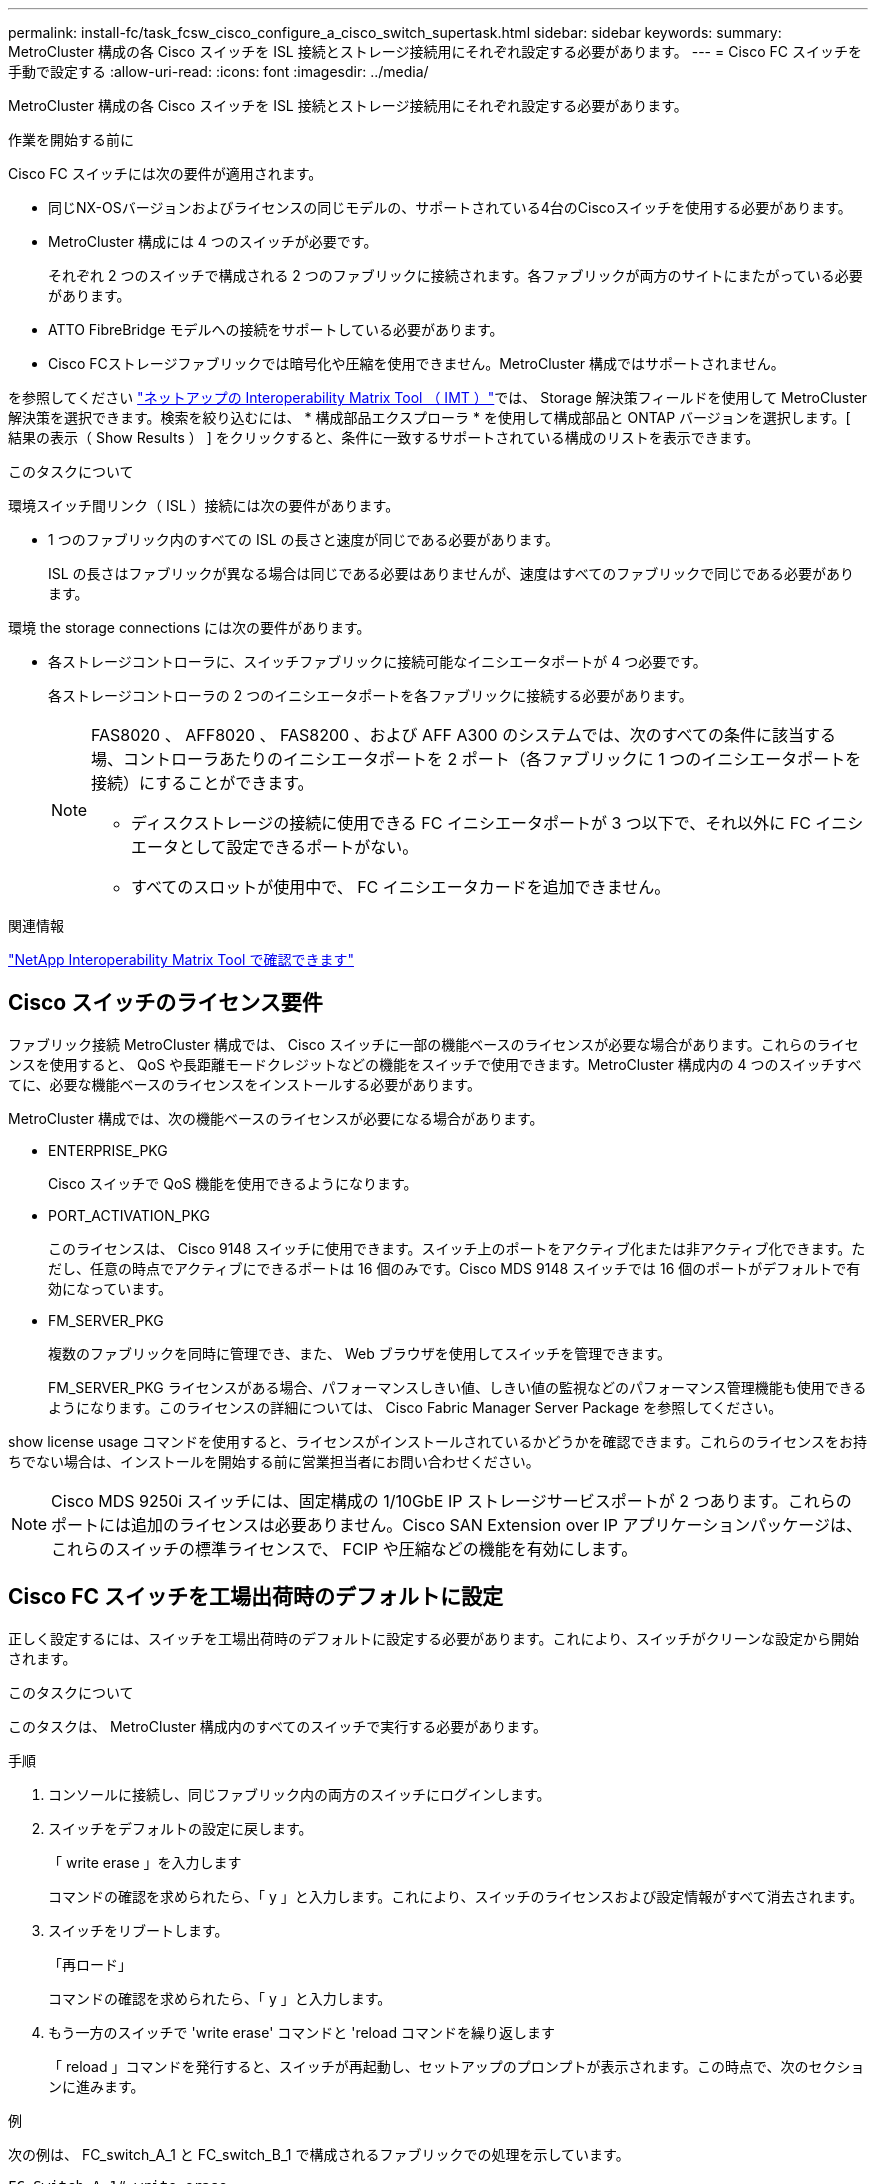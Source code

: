 ---
permalink: install-fc/task_fcsw_cisco_configure_a_cisco_switch_supertask.html 
sidebar: sidebar 
keywords:  
summary: MetroCluster 構成の各 Cisco スイッチを ISL 接続とストレージ接続用にそれぞれ設定する必要があります。 
---
= Cisco FC スイッチを手動で設定する
:allow-uri-read: 
:icons: font
:imagesdir: ../media/


[role="lead"]
MetroCluster 構成の各 Cisco スイッチを ISL 接続とストレージ接続用にそれぞれ設定する必要があります。

.作業を開始する前に
Cisco FC スイッチには次の要件が適用されます。

* 同じNX-OSバージョンおよびライセンスの同じモデルの、サポートされている4台のCiscoスイッチを使用する必要があります。
* MetroCluster 構成には 4 つのスイッチが必要です。
+
それぞれ 2 つのスイッチで構成される 2 つのファブリックに接続されます。各ファブリックが両方のサイトにまたがっている必要があります。

* ATTO FibreBridge モデルへの接続をサポートしている必要があります。
* Cisco FCストレージファブリックでは暗号化や圧縮を使用できません。MetroCluster 構成ではサポートされません。


を参照してください https://mysupport.netapp.com/matrix["ネットアップの Interoperability Matrix Tool （ IMT ）"]では、 Storage 解決策フィールドを使用して MetroCluster 解決策を選択できます。検索を絞り込むには、 * 構成部品エクスプローラ * を使用して構成部品と ONTAP バージョンを選択します。[ 結果の表示（ Show Results ） ] をクリックすると、条件に一致するサポートされている構成のリストを表示できます。

.このタスクについて
環境スイッチ間リンク（ ISL ）接続には次の要件があります。

* 1 つのファブリック内のすべての ISL の長さと速度が同じである必要があります。
+
ISL の長さはファブリックが異なる場合は同じである必要はありませんが、速度はすべてのファブリックで同じである必要があります。



環境 the storage connections には次の要件があります。

* 各ストレージコントローラに、スイッチファブリックに接続可能なイニシエータポートが 4 つ必要です。
+
各ストレージコントローラの 2 つのイニシエータポートを各ファブリックに接続する必要があります。

+
[NOTE]
====
FAS8020 、 AFF8020 、 FAS8200 、および AFF A300 のシステムでは、次のすべての条件に該当する場、コントローラあたりのイニシエータポートを 2 ポート（各ファブリックに 1 つのイニシエータポートを接続）にすることができます。

** ディスクストレージの接続に使用できる FC イニシエータポートが 3 つ以下で、それ以外に FC イニシエータとして設定できるポートがない。
** すべてのスロットが使用中で、 FC イニシエータカードを追加できません。


====


.関連情報
https://mysupport.netapp.com/matrix["NetApp Interoperability Matrix Tool で確認できます"]



== Cisco スイッチのライセンス要件

ファブリック接続 MetroCluster 構成では、 Cisco スイッチに一部の機能ベースのライセンスが必要な場合があります。これらのライセンスを使用すると、 QoS や長距離モードクレジットなどの機能をスイッチで使用できます。MetroCluster 構成内の 4 つのスイッチすべてに、必要な機能ベースのライセンスをインストールする必要があります。

MetroCluster 構成では、次の機能ベースのライセンスが必要になる場合があります。

* ENTERPRISE_PKG
+
Cisco スイッチで QoS 機能を使用できるようになります。

* PORT_ACTIVATION_PKG
+
このライセンスは、 Cisco 9148 スイッチに使用できます。スイッチ上のポートをアクティブ化または非アクティブ化できます。ただし、任意の時点でアクティブにできるポートは 16 個のみです。Cisco MDS 9148 スイッチでは 16 個のポートがデフォルトで有効になっています。

* FM_SERVER_PKG
+
複数のファブリックを同時に管理でき、また、 Web ブラウザを使用してスイッチを管理できます。

+
FM_SERVER_PKG ライセンスがある場合、パフォーマンスしきい値、しきい値の監視などのパフォーマンス管理機能も使用できるようになります。このライセンスの詳細については、 Cisco Fabric Manager Server Package を参照してください。



show license usage コマンドを使用すると、ライセンスがインストールされているかどうかを確認できます。これらのライセンスをお持ちでない場合は、インストールを開始する前に営業担当者にお問い合わせください。


NOTE: Cisco MDS 9250i スイッチには、固定構成の 1/10GbE IP ストレージサービスポートが 2 つあります。これらのポートには追加のライセンスは必要ありません。Cisco SAN Extension over IP アプリケーションパッケージは、これらのスイッチの標準ライセンスで、 FCIP や圧縮などの機能を有効にします。



== Cisco FC スイッチを工場出荷時のデフォルトに設定

正しく設定するには、スイッチを工場出荷時のデフォルトに設定する必要があります。これにより、スイッチがクリーンな設定から開始されます。

.このタスクについて
このタスクは、 MetroCluster 構成内のすべてのスイッチで実行する必要があります。

.手順
. コンソールに接続し、同じファブリック内の両方のスイッチにログインします。
. スイッチをデフォルトの設定に戻します。
+
「 write erase 」を入力します

+
コマンドの確認を求められたら、「 y 」と入力します。これにより、スイッチのライセンスおよび設定情報がすべて消去されます。

. スイッチをリブートします。
+
「再ロード」

+
コマンドの確認を求められたら、「 y 」と入力します。

. もう一方のスイッチで 'write erase' コマンドと 'reload コマンドを繰り返します
+
「 reload 」コマンドを発行すると、スイッチが再起動し、セットアップのプロンプトが表示されます。この時点で、次のセクションに進みます。



.例
次の例は、 FC_switch_A_1 と FC_switch_B_1 で構成されるファブリックでの処理を示しています。

[listing]
----
FC_Switch_A_1# write erase
    Warning: This command will erase the startup-configuration.
    Do you wish to proceed anyway? (y/n)  [n] y
    FC_Switch_A_1# reload
    This command will reboot the system. (y/n)?  [n] y

FC_Switch_B_1# write erase
    Warning: This command will erase the startup-configuration.
    Do you wish to proceed anyway? (y/n)  [n] y
    FC_Switch_B_1# reload
    This command will reboot the system. (y/n)?  [n] y
----


== Cisco FC スイッチの基本設定とコミュニティストリングを設定します

基本設定は 'setup' コマンドを使用して、または 'reload ' コマンドを発行した後で指定する必要があります。

.手順
. セットアップのプロンプトがスイッチに表示されない場合は、スイッチの基本設定を実行します。
+
「セットアップ」

. SNMP コミュニティストリングのプロンプトが表示されるまで、セットアップの質問に対するデフォルトの応答を受け入れます。
. コミュニティストリングを「 public 」（すべて小文字）に設定し、 ONTAP ヘルスモニタからのアクセスを許可します。
+
コミュニティストリングを「 public 」以外の値に設定することもできますが、指定したコミュニティストリングを使用して ONTAP ヘルスモニタを設定する必要があります。

+
次の例は、 FC_switch_A_1 に対するコマンドを示しています。

+
[listing]
----
FC_switch_A_1# setup
    Configure read-only SNMP community string (yes/no) [n]: y
    SNMP community string : public
    Note:  Please set the SNMP community string to "Public" or another value of your choosing.
    Configure default switchport interface state (shut/noshut) [shut]: noshut
    Configure default switchport port mode F (yes/no) [n]: n
    Configure default zone policy (permit/deny) [deny]: deny
    Enable full zoneset distribution? (yes/no) [n]: yes
----
+
次の例は、 FC_switch_B_1 に対するコマンドを示しています。

+
[listing]
----
FC_switch_B_1# setup
    Configure read-only SNMP community string (yes/no) [n]: y
    SNMP community string : public
    Note:  Please set the SNMP community string to "Public" or another value of your choosing.
    Configure default switchport interface state (shut/noshut) [shut]: noshut
    Configure default switchport port mode F (yes/no) [n]: n
    Configure default zone policy (permit/deny) [deny]: deny
    Enable full zoneset distribution? (yes/no) [n]: yes
----




== ポートのライセンスを取得しています

連続する範囲のポートで Cisco スイッチライセンスを使用する必要はありません。代わりに、使用する特定のポートのライセンスを取得し、未使用のポートからライセンスを削除できます。

.作業を開始する前に
スイッチ構成内でライセンスが付与されているポートの数を確認し、必要に応じてポート間でライセンスを移動します。

.手順
. スイッチファブリックのライセンス使用状況を表示します。
+
'how port-resources module 1'

+
ライセンスが必要なポートを特定します。ライセンスが付与されていないポートがある場合は、ライセンスが付与されている余分なポートがないかを特定し、余分なポートからライセンスを削除することを検討します。

. コンフィギュレーションモードを開始します。
+
'config t`

. 選択したポートからライセンスを削除します。
+
.. ライセンスを削除するポートを選択します。
+
'interface_name_`

.. ポートからライセンスを削除します。
+
「 no port-license acquire 」を選択します

.. ポート設定インターフェイスを終了します。
+
「 exit



. 選択したポートのライセンスを取得します。
+
.. ライセンスを削除するポートを選択します。
+
'interface_name_`

.. ポートがライセンスを取得できるようにします。
+
「ポートライセンス」

.. ポートのライセンスを取得します。
+
「ポートライセンス取得」

.. ポート設定インターフェイスを終了します。
+
「 exit



. 追加のポートがある場合は、この手順を繰り返します
. 構成モードを終了します。
+
「 exit





=== ポートのライセンスを削除および取得する

次の例は、ポート fc1/2 からライセンスを削除し、ポート fc1/1 をライセンス取得可能にし、ポート fc1/1 でライセンスを取得する手順を示しています。

[listing]
----
Switch_A_1# conf t
    Switch_A_1(config)# interface fc1/2
    Switch_A_1(config)# shut
    Switch_A_1(config-if)# no port-license acquire
    Switch_A_1(config-if)# exit
    Switch_A_1(config)# interface fc1/1
    Switch_A_1(config-if)# port-license
    Switch_A_1(config-if)# port-license acquire
    Switch_A_1(config-if)# no shut
    Switch_A_1(config-if)# end
    Switch_A_1# copy running-config startup-config

    Switch_B_1# conf t
    Switch_B_1(config)# interface fc1/2
    Switch_B_1(config)# shut
    Switch_B_1(config-if)# no port-license acquire
    Switch_B_1(config-if)# exit
    Switch_B_1(config)# interface fc1/1
    Switch_B_1(config-if)# port-license
    Switch_B_1(config-if)# port-license acquire
    Switch_B_1(config-if)# no shut
    Switch_B_1(config-if)# end
    Switch_B_1# copy running-config startup-config
----
次の例は、ポートライセンスの使用状況を検証する方法を示しています。

[listing]
----
Switch_A_1# show port-resources module 1
    Switch_B_1# show port-resources module 1
----


== Cisco MDS 9148 または 9148S スイッチでのポートの有効化

Cisco MDS 9148 または 9148S スイッチでは、 MetroCluster 構成で必要なポートを手動で有効にする必要があります。

.このタスクについて
* Cisco MDS 9148 または 9148S スイッチの 16 個のポートを手動で有効にできます。
* Cisco スイッチを使用すると、 POD ライセンスをランダムなポートに適用することができますが、順番に適用することはできません。
* Cisco スイッチでは、 12 個を超えるポートが必要な場合を除き、各ポートグループから 1 つのポートを使用する必要があります。


.手順
. Cisco スイッチで使用可能なポートグループを表示します。
+
'how port-resources module_blade_number_`

. ポートグループの必要なポートにライセンスを付与して取得します。
+
'config t`

+
'interface_port_number_`

+
「小屋」

+
「ポートライセンス取得」

+
「 no shut 」のようになります

+
たとえば、次のコマンドシーケンスでは、 fc 1/45 ポートがライセンス付与され、取得されます。

+
[listing]
----
switch# config t
switch(config)#
switch(config)# interface fc 1/45
switch(config-if)#
switch(config-if)# shut
switch(config-if)# port-license acquire
switch(config-if)# no shut
switch(config-if)# end
----
. 設定を保存します。
+
'copy running-config startup-config





== Cisco FC スイッチでの F ポートの設定

FC スイッチで F ポートを設定する必要があります。

.このタスクについて
MetroCluster 構成では、 F ポートとは、スイッチを HBA イニシエータ、 FC-VI インターコネクト、および FC-to-SAS ブリッジに接続するポートです。

ポートはそれぞれ個別に設定する必要があります。

次のセクションを参照して、構成に応じた F ポート（スイッチからノード）を確認してください。

* link:concept_port_assignments_for_fc_switches_when_using_ontap_9_1_and_later.html["ONTAP 9.1 以降を使用している場合の FC スイッチのポート割り当て"]
* link:concept_port_assignments_for_fc_switches_when_using_ontap_9_0.html["ONTAP 9.0 を使用している場合の FC スイッチのポート割り当て"]


このタスクは、 MetroCluster 構成内のスイッチごとに実行する必要があります。

.手順
. コンフィギュレーションモードを開始します。
+
'config t`

. ポートのインターフェイス構成モードに切り替えます。
+
'interface_port-ID_

. ポートをシャットダウンします。
+
「ダウンタイム」

. ポートを F モードに設定します。
+
「 witchport mode F 」

. ポートを固定の速度に設定します。
+
'witchport speed_speed - value_

+
`_speed-value_` は '8000` または '16000` です

. スイッチポートのレートモードを dedicated に設定します。
+
'witchport rate-mode dedicated （スイッチポートレートモード専用）

. ポートを再起動します。
+
「シャットダウンなし」

. 構成モードを終了します。
+
「 end 」と入力します



.例
次の例は、 2 つのスイッチに対するコマンドを示しています。

[listing]
----
Switch_A_1# config  t
FC_switch_A_1(config)# interface fc 1/1
FC_switch_A_1(config-if)# shutdown
FC_switch_A_1(config-if)# switchport mode F
FC_switch_A_1(config-if)# switchport speed 8000
FC_switch_A_1(config-if)# switchport rate-mode dedicated
FC_switch_A_1(config-if)# no shutdown
FC_switch_A_1(config-if)# end
FC_switch_A_1# copy running-config startup-config

FC_switch_B_1# config  t
FC_switch_B_1(config)# interface fc 1/1
FC_switch_B_1(config-if)# switchport mode F
FC_switch_B_1(config-if)# switchport speed 8000
FC_switch_B_1(config-if)# switchport rate-mode dedicated
FC_switch_B_1(config-if)# no shutdown
FC_switch_B_1(config-if)# end
FC_switch_B_1# copy running-config startup-config
----


== ISL と同じポートグループ内の F ポートにバッファ間クレジットを割り当てます

F ポートが ISL と同じポートグループに含まれている場合は、バッファ間クレジットを割り当てる必要があります。必要なバッファ間クレジットがポートにない場合、 ISL は動作しなくなる可能性があります。

.このタスクについて
F ポートが ISL ポートと同じポートグループに含まれていない場合は、このタスクは必要ありません。

F ポートが ISL を含むポートグループに含まれている場合は、 MetroCluster 構成内の FC スイッチごとにこのタスクを実行する必要があります。

.手順
. コンフィギュレーションモードを開始します。
+
'config t`

. ポートのインターフェイス構成モードを設定します。
+
'interface_port-ID_

. ポートを無効にします。
+
「小屋」

. ポートが F モードになっていない場合は、 F モードに設定します。
+
「 witchport mode F 」

. E ポート以外のバッファ間クレジットを 1 に設定します。
+
「 witchport fcrxbbcredit 1 」を参照してください

. ポートを再度有効にします。
+
「 no shut 」のようになります

. 構成モードを終了します。
+
「 exit

. 更新された設定をスタートアップ設定にコピーします。
+
'copy running-config startup-config

. ポートに割り当てられているバッファ間クレジットを確認します。
+
'how port-resources module 1'

. 構成モードを終了します。
+
「 exit

. ファブリック内のもう一方のスイッチで、上記の手順を繰り返します。
. 設定を確認します。
+
'how port-resource module 1'



.例
この例では、ポート fc1/40 は ISL です。ポート fc1/37 、 fc1/38 および fc1/39 は同じポートグループに含まれているため、設定が必要です。

次のコマンドは、ポート範囲を fc1/37~fc1/39 に設定する場合を示しています。

[listing]
----
FC_switch_A_1# conf t
FC_switch_A_1(config)# interface fc1/37-39
FC_switch_A_1(config-if)# shut
FC_switch_A_1(config-if)# switchport mode F
FC_switch_A_1(config-if)# switchport fcrxbbcredit 1
FC_switch_A_1(config-if)# no shut
FC_switch_A_1(config-if)# exit
FC_switch_A_1# copy running-config startup-config

FC_switch_B_1# conf t
FC_switch_B_1(config)# interface fc1/37-39
FC_switch_B_1(config-if)# shut
FC_switch_B_1(config-if)# switchport mode F
FC_switch_B_1(config-if)# switchport fcrxbbcredit 1
FC_switch_A_1(config-if)# no shut
FC_switch_A_1(config-if)# exit
FC_switch_B_1# copy running-config startup-config
----
次のコマンドおよび出力は、設定が適切に適用されていることを示しています。

[listing]
----
FC_switch_A_1# show port-resource module 1
...
Port-Group 11
 Available dedicated buffers are 93

--------------------------------------------------------------------
Interfaces in the Port-Group       B2B Credit  Bandwidth  Rate Mode
                                      Buffers     (Gbps)

--------------------------------------------------------------------
fc1/37                                     32        8.0  dedicated
fc1/38                                      1        8.0  dedicated
fc1/39                                      1        8.0  dedicated
...

FC_switch_B_1# port-resource module
...
Port-Group 11
 Available dedicated buffers are 93

--------------------------------------------------------------------
Interfaces in the Port-Group       B2B Credit  Bandwidth  Rate Mode
                                     Buffers     (Gbps)

--------------------------------------------------------------------
fc1/37                                     32        8.0  dedicated
fc1/38                                      1        8.0  dedicated
fc1/39                                      1        8.0 dedicated
...
----


== Cisco FC スイッチでの VSAN の作成および設定

MetroCluster 構成内の各 FC スイッチに、 FC-VI ポート用の VSAN とストレージポート用の VSAN を 1 つずつ作成する必要があります。

.このタスクについて
VSAN の番号と名前は一意である必要があります。フレームのインオーダー配信で 2 つの ISL を使用している場合は、追加の設定が必要です。

このタスクの例では、次の命名規則を使用します。

[cols="1,2,1"]
|===


| スイッチファブリック | VSAN 名 | ID 番号 


 a| 
1.
 a| 
FCVI_1_10
 a| 
10.



 a| 
STOR_1_20
 a| 
20



 a| 
2.
 a| 
FCVI_2_30
 a| 
30



 a| 
STOR_2_20
 a| 
40

|===
このタスクは FC スイッチファブリックごとに行う必要があります。

.手順
. FC-VI VSAN を設定します。
+
.. 構成モードを開始していない場合は、構成モードに切り替えます。
+
'config t`

.. VSAN データベースを編集します。
+
「 VSAN データベース」

.. VSAN ID を設定します。
+
'vsan_vsan-ID_`

.. VSAN 名を設定します。
+
'vsan_vsan-ID_VSAN_NAME_NAME_`



. FC-VI VSAN にポートを追加します。
+
.. VSAN の各ポートのインターフェイスを追加します。
+
'vsan_vsan-ID_interface_name_`

+
FC-VI VSAN に関しては、ローカル FC-VI ポートを接続するポートが追加されます。

.. 構成モードを終了します。
+
「 end 」と入力します

.. running-config を startup-config にコピーします。
+
'copy running-config startup-config

+
次の例では、該当するポートは fc1/1 と fc1/13 です。

+
[listing]
----
FC_switch_A_1# conf t
FC_switch_A_1(config)# vsan database
FC_switch_A_1(config)# vsan 10 interface fc1/1
FC_switch_A_1(config)# vsan 10 interface fc1/13
FC_switch_A_1(config)# end
FC_switch_A_1# copy running-config startup-config
FC_switch_B_1# conf t
FC_switch_B_1(config)# vsan database
FC_switch_B_1(config)# vsan 10 interface fc1/1
FC_switch_B_1(config)# vsan 10 interface fc1/13
FC_switch_B_1(config)# end
FC_switch_B_1# copy running-config startup-config
----


. VSAN のポートメンバーシップを確認します。
+
'How VSAN member' （ VSAN メンバーの仕組み

+
[listing]
----
FC_switch_A_1# show vsan member
FC_switch_B_1# show vsan member
----
. フレームのインオーダー配信またはアウトオブオーダー配信を保証するように VSAN を設定します。
+

NOTE: 標準の IOD 設定を推奨します。OOD を設定するのは必要な場合だけにしてください。

+
link:concept_prepare_for_the_mcc_installation.html["ファブリック接続 MetroCluster 構成で TDM / WDM 機器を使用する場合の考慮事項"]

+
** フレームのインオーダー配信を設定するには、次の手順を実行する必要があります。
+
... コンフィギュレーションモードを開始します。
+
「 conf t`

... VSAN の交換のインオーダー保証を有効にします。
+
inorder-guarantee vsan_vsan-ID_`

+

IMPORTANT: FC-VI VSAN （ FCVI_1_10 および FCVI_2_30 ）については、フレームと交換のインオーダー保証を VSAN 10 でのみ有効にする必要があります。

... VSAN のロードバランシングを有効にします。
+
'vsan_vsan-ID_loadbalancing src-dst-id

... 構成モードを終了します。
+
「 end 」と入力します

... running-config を startup-config にコピーします。
+
'copy running-config startup-config

+
FC_switch_A_1 でフレームのインオーダー配信を設定するコマンドは次のとおりです。

+
[listing]
----
FC_switch_A_1# config t
FC_switch_A_1(config)# in-order-guarantee vsan 10
FC_switch_A_1(config)# vsan database
FC_switch_A_1(config-vsan-db)# vsan 10 loadbalancing src-dst-id
FC_switch_A_1(config-vsan-db)# end
FC_switch_A_1# copy running-config startup-config
----
+
FC_switch_B_1 でフレームのインオーダー配信を設定するコマンドは次のとおりです。

+
[listing]
----
FC_switch_B_1# config t
FC_switch_B_1(config)# in-order-guarantee vsan 10
FC_switch_B_1(config)# vsan database
FC_switch_B_1(config-vsan-db)# vsan 10 loadbalancing src-dst-id
FC_switch_B_1(config-vsan-db)# end
FC_switch_B_1# copy running-config startup-config
----


** フレームのアウトオブオーダー配信を設定するには、次の手順を実行する必要があります。
+
... コンフィギュレーションモードを開始します。
+
「 conf t`

... VSAN の交換のインオーダー保証を無効にします。
+
'no in-order-guarantee VSAN_vsan-ID_

... VSAN のロードバランシングを有効にします。
+
'vsan_vsan-ID_loadbalancing src-dst-id

... 構成モードを終了します。
+
「 end 」と入力します

... running-config を startup-config にコピーします。
+
'copy running-config startup-config

+
FC_switch_A_1 でフレームのアウトオブオーダー配信を設定するコマンドは次のとおりです。

+
[listing]
----
FC_switch_A_1# config t
FC_switch_A_1(config)# no in-order-guarantee vsan 10
FC_switch_A_1(config)# vsan database
FC_switch_A_1(config-vsan-db)# vsan 10 loadbalancing src-dst-id
FC_switch_A_1(config-vsan-db)# end
FC_switch_A_1# copy running-config startup-config
----
+
FC_switch_B_1 でフレームのアウトオブオーダー配信を設定するコマンドは次のとおりです。

+
[listing]
----
FC_switch_B_1# config t
FC_switch_B_1(config)# no in-order-guarantee vsan 10
FC_switch_B_1(config)# vsan database
FC_switch_B_1(config-vsan-db)# vsan 10 loadbalancing src-dst-id
FC_switch_B_1(config-vsan-db)# end
FC_switch_B_1# copy running-config startup-config
----
+

NOTE: コントローラモジュールに ONTAP を設定する場合は、 MetroCluster 構成の各コントローラモジュールで OOD を明示的に設定する必要があります。

+
link:concept_configure_the_mcc_software_in_ontap.html#configuring-in-order-delivery-or-out-of-order-delivery-of-frames-on-ontap-software["ONTAP ソフトウェアでのフレームのインオーダー配信またはアウトオブオーダー配信の設定"]





. FC-VI VSAN の QoS ポリシーを設定します。
+
--
.. コンフィギュレーションモードを開始します。
+
「 conf t`

.. 次のコマンドを続けて入力して、 QoS をイネーブルにし、クラスマップを作成します。
+
「 qos enable 」と入力します

+
'qos class-map_class_name_match-any'

.. 前の手順で作成したクラスマップをポリシーマップに追加します。
+
'class_class_name_`

.. 優先度を設定します。
+
「優先度高」

.. この手順で作成したポリシーマップに VSAN を追加します。
+
'qos service policy_policy_policy_name_vsan_vsan-id_`

.. 更新された設定をスタートアップ設定にコピーします。
+
'copy running-config startup-config



--
+
FC_switch_A_1 で QoS ポリシーを設定するコマンドは次のとおりです。

+
[listing]
----
FC_switch_A_1# conf t
FC_switch_A_1(config)# qos enable
FC_switch_A_1(config)# qos class-map FCVI_1_10_Class match-any
FC_switch_A_1(config)# qos policy-map FCVI_1_10_Policy
FC_switch_A_1(config-pmap)# class FCVI_1_10_Class
FC_switch_A_1(config-pmap-c)# priority high
FC_switch_A_1(config-pmap-c)# exit
FC_switch_A_1(config)# exit
FC_switch_A_1(config)# qos service policy FCVI_1_10_Policy vsan 10
FC_switch_A_1(config)# end
FC_switch_A_1# copy running-config startup-config
----
+
FC_switch_B_1 で QoS ポリシーを設定するコマンドは次のとおりです。

+
[listing]
----
FC_switch_B_1# conf t
FC_switch_B_1(config)# qos enable
FC_switch_B_1(config)# qos class-map FCVI_1_10_Class match-any
FC_switch_B_1(config)# qos policy-map FCVI_1_10_Policy
FC_switch_B_1(config-pmap)# class FCVI_1_10_Class
FC_switch_B_1(config-pmap-c)# priority high
FC_switch_B_1(config-pmap-c)# exit
FC_switch_B_1(config)# exit
FC_switch_B_1(config)# qos service policy FCVI_1_10_Policy vsan 10
FC_switch_B_1(config)# end
FC_switch_B_1# copy running-config startup-config
----
. ストレージ VSAN を設定します。
+
--
.. VSAN ID を設定します。
+
'vsan_vsan-ID_`

.. VSAN 名を設定します。
+
'vsan_vsan-ID_VSAN_NAME_NAME_`



--
+
FC_switch_A_1 でストレージ VSAN を設定するコマンドは次のとおりです。

+
[listing]
----
FC_switch_A_1# conf t
FC_switch_A_1(config)# vsan database
FC_switch_A_1(config-vsan-db)# vsan 20
FC_switch_A_1(config-vsan-db)# vsan 20 name STOR_1_20
FC_switch_A_1(config-vsan-db)# end
FC_switch_A_1# copy running-config startup-config
----
+
FC_switch_B_1 でストレージ VSAN を設定するコマンドは次のとおりです。

+
[listing]
----
FC_switch_B_1# conf t
FC_switch_B_1(config)# vsan database
FC_switch_B_1(config-vsan-db)# vsan 20
FC_switch_B_1(config-vsan-db)# vsan 20 name STOR_1_20
FC_switch_B_1(config-vsan-db)# end
FC_switch_B_1# copy running-config startup-config
----
. ストレージ VSAN にポートを追加します。
+
ストレージ VSAN に関しては、 HBA または FC-to-SAS ブリッジを接続するすべてのポートを追加する必要があります。この例では、 fc1/5 、 fc1/9 、 fc1/17 、 fc1/21 、fc1/25 、 fc1/29 、 fc1/33 、および fc1/37 が追加されます。

+
FC_switch_A_1 でストレージ VSAN にポートを追加するコマンドは次のとおりです。

+
[listing]
----
FC_switch_A_1# conf t
FC_switch_A_1(config)# vsan database
FC_switch_A_1(config)# vsan 20 interface fc1/5
FC_switch_A_1(config)# vsan 20 interface fc1/9
FC_switch_A_1(config)# vsan 20 interface fc1/17
FC_switch_A_1(config)# vsan 20 interface fc1/21
FC_switch_A_1(config)# vsan 20 interface fc1/25
FC_switch_A_1(config)# vsan 20 interface fc1/29
FC_switch_A_1(config)# vsan 20 interface fc1/33
FC_switch_A_1(config)# vsan 20 interface fc1/37
FC_switch_A_1(config)# end
FC_switch_A_1# copy running-config startup-config
----
+
FC_switch_B_1 でストレージ VSAN にポートを追加するコマンドは次のとおりです。

+
[listing]
----
FC_switch_B_1# conf t
FC_switch_B_1(config)# vsan database
FC_switch_B_1(config)# vsan 20 interface fc1/5
FC_switch_B_1(config)# vsan 20 interface fc1/9
FC_switch_B_1(config)# vsan 20 interface fc1/17
FC_switch_B_1(config)# vsan 20 interface fc1/21
FC_switch_B_1(config)# vsan 20 interface fc1/25
FC_switch_B_1(config)# vsan 20 interface fc1/29
FC_switch_B_1(config)# vsan 20 interface fc1/33
FC_switch_B_1(config)# vsan 20 interface fc1/37
FC_switch_B_1(config)# end
FC_switch_B_1# copy running-config startup-config
----




== E ポートを設定しています

ISL を接続するスイッチポート（ E ポート）を設定する必要があります。

.このタスクについて
使用する手順は、使用するスイッチによって異なります。

* <<config-e-ports-cisco-fc,Cisco FC スイッチでの E ポートの設定>>
* <<config-fcip-ports-single-isl-cisco-9250i,Cisco 9250i FC スイッチのシングル ISL に対する FCIP ポートの設定>>
* <<config-fcip-ports-dual-isl-cisco-9250i,Cisco 9250i FC スイッチのデュアル ISL に対する FCIP ポートの設定>>




=== Cisco FC スイッチでの E ポートの設定

スイッチ間リンク（ ISL ）を接続する FC スイッチポートを設定する必要があります。

.このタスクについて
これらは E ポートであり、設定はポートごとに行う必要があります。そのためには、正しいバッファ間クレジット（ BBC ）数を計算する必要があります。

ファブリック内のすべての ISL を、同じ速度と同じ距離で設定する必要があります。

このタスクは ISL ポートごとに実行する必要があります。

.手順
. 次の表を使用して、可能なポート速度で調整された 1 km あたりの必要な BBC を確認します。
+
正しい BBC 数は、必要な調整済み BBC （下記の表で特定）に、スイッチ間の距離（ km ）を掛けて算出します。FC-VI のフレーミング動作に対応するために、 1.5 の調整係数が必要です。

+
|===


| 速度（ Gbps ） | 1km あたりの必要な BBC | 必要な調整済み BBC （ 1km あたりの BBC × 1.5 ） 


 a| 
1.
 a| 
0.5
 a| 
0.75



 a| 
2.
 a| 
1.
 a| 
1.5



 a| 
4.
 a| 
2.
 a| 
3.



 a| 
8.
 a| 
4.
 a| 
6.



 a| 
16
 a| 
8.
 a| 
12.

|===


たとえば、 4Gbps のリンクで 30km の距離に必要なクレジット数を算出するには、次の計算を行います。

* 「 Gbps での速度」は 4 です
* 「必要な調整済み BBC 」は 3
* 「スイッチ間の距離（ km ）」は 30km です
* 3 x 30 = 90
+
.. コンフィギュレーションモードを開始します。
+
'config t`

.. 設定するポートを指定します。
+
「 interface_port-name_` 」

.. ポートをシャットダウンします。
+
「ダウンタイム」

.. ポートのレートモードを「 dedicated 」に設定します。
+
'witchport rate-mode dedicated （スイッチポートレートモード専用）

.. ポートの速度を設定します。
+
'witchport speed_speed - value_

.. ポートのバッファ間クレジットを設定します。
+
'witchport fcrxbbcredit _number_of_buffers_'

.. ポートを E モードに設定します。
+
'witchport mode E`

.. ポートのトランクモードをイネーブルにします。
+
'witchport trunk mode on `

.. ISL Virtual Storage Area Network （ VSAN ；仮想ストレージエリアネットワーク）をトランクに追加します。
+
'witchport トランクでは VSAN 10 を許可

+
'witchport trunk allowed vsan add 20`

.. ポートをポートチャネル 1 に追加します。
+
「 channel-group 1 」のようになります

.. ファブリック内のパートナースイッチ上の対応する ISL ポートに対して、ここまでの手順を繰り返します。
+
次の例は、ポート fc1/41 を距離 30km 、 8Gbps で設定する場合を示しています。

+
[listing]
----
FC_switch_A_1# conf t
FC_switch_A_1# shutdown
FC_switch_A_1# switchport rate-mode dedicated
FC_switch_A_1# switchport speed 8000
FC_switch_A_1# switchport fcrxbbcredit 60
FC_switch_A_1# switchport mode E
FC_switch_A_1# switchport trunk mode on
FC_switch_A_1# switchport trunk allowed vsan 10
FC_switch_A_1# switchport trunk allowed vsan add 20
FC_switch_A_1# channel-group 1
fc1/36 added to port-channel 1 and disabled

FC_switch_B_1# conf t
FC_switch_B_1# shutdown
FC_switch_B_1# switchport rate-mode dedicated
FC_switch_B_1# switchport speed 8000
FC_switch_B_1# switchport fcrxbbcredit 60
FC_switch_B_1# switchport mode E
FC_switch_B_1# switchport trunk mode on
FC_switch_B_1# switchport trunk allowed vsan 10
FC_switch_B_1# switchport trunk allowed vsan add 20
FC_switch_B_1# channel-group 1
fc1/36 added to port-channel 1 and disabled
----
.. 問題：両方のスイッチで次のコマンドを実行してポートを再起動します。
+
「シャットダウンなし」

.. ファブリック内の他の ISL ポートに対して、ここまでの手順を繰り返します。
.. 同じファブリック内の両方のスイッチで、ネイティブ VSAN をポートチャネルインターフェイスに追加します。
+
'interface port-channel_number_

+
'witchport トランク許可 VSAN add_native_san_id_

.. ポートチャネルの設定を確認します。
+
'how interface port-channel_number

+
ポートチャネルの属性は次のとおりです。



* ポートチャネルの状態は「 trunking 」です。
* 管理ポートモードは E 、トランクモードはオンです。
* 速度は、すべての ISL リンク速度の累積値です。
+
たとえば、 2 つの ISL ポートが 4Gbps で動作している場合は 8Gbps です。

* 「 Trunk vsans (admin allowed and active) 」には、許可されているすべての VSAN が表示されます。
* 「 Trunk vsans (up) 」は、許可されているすべての VSAN を表示します。
* メンバーリストには、 port-channel に追加されたすべての ISL ポートを表示。
* ポート VSAN の番号は、 ISL を含む VSAN と同じ（通常はネイティブの vsan 1 ）。
+
[listing]
----
FC_switch_A_1(config-if)# show int port-channel 1
port-channel 1 is trunking
    Hardware is Fibre Channel
    Port WWN is 24:01:54:7f:ee:e2:8d:a0
    Admin port mode is E, trunk mode is on
    snmp link state traps are enabled
    Port mode is TE
    Port vsan is 1
    Speed is 8 Gbps
    Trunk vsans (admin allowed and active) (1,10,20)
    Trunk vsans (up)                       (1,10,20)
    Trunk vsans (isolated)                 ()
    Trunk vsans (initializing)             ()
    5 minutes input rate 1154832 bits/sec,144354 bytes/sec, 170 frames/sec
    5 minutes output rate 1299152 bits/sec,162394 bytes/sec, 183 frames/sec
      535724861 frames input,1069616011292 bytes
        0 discards,0 errors
        0 invalid CRC/FCS,0 unknown class
        0 too long,0 too short
      572290295 frames output,1144869385204 bytes
        0 discards,0 errors
      5 input OLS,11  LRR,2 NOS,0 loop inits
      14 output OLS,5 LRR, 0 NOS, 0 loop inits
    Member[1] : fc1/36
    Member[2] : fc1/40
    Interface last changed at Thu Oct 16 11:48:00 2014
----
+
.. 両方のスイッチでインターフェイス設定を終了します。
+
「 end 」と入力します

.. 両方のファブリックで、更新された設定をスタートアップ設定にコピーします。
+
'copy running-config startup-config

+
[listing]
----
FC_switch_A_1(config-if)# end
FC_switch_A_1# copy running-config startup-config

FC_switch_B_1(config-if)# end
FC_switch_B_1# copy running-config startup-config
----
.. 2 つ目のスイッチファブリックで、ここまでの手順を繰り返します。




.関連情報
ONTAP 9.1 以降を使用している場合、 FC スイッチをケーブル接続するときは、指定のポート割り当てを使用していることを確認する必要があります。を参照してください link:concept_port_assignments_for_fc_switches_when_using_ontap_9_1_and_later.html["ONTAP 9.1 以降を使用している場合の FC スイッチのポート割り当て"]



=== Cisco 9250i FC スイッチのシングル ISL に対する FCIP ポートの設定

FCIP プロファイルとインターフェイスを作成して IPStorage1/1 GbE インターフェイスに割り当てることで、 ISL を接続する FCIP スイッチポート（ E ポート）を設定する必要があります。

.このタスクについて
このタスクは、各スイッチが IPStorage1/1 インターフェイスを使用し、スイッチファブリックごとに 1 つの ISL を使用する構成にのみ該当します。

このタスクは FC スイッチごとに行う必要があります。

各スイッチに 2 つの FCIP プロファイルを作成します。

* ファブリック 1
+
** FC_switch_A_1 で FCIP プロファイル 11 および 111 を設定します。
** FC_switch_B_1 で FCIP プロファイル 12 および 121 を設定します。


* ファブリック 2
+
** FC_switch_A_2 で FCIP プロファイル 13 および 131 を設定しています。
** FC_switch_B_2 に FCIP プロファイル 14 および 141 を設定します。




.手順
. コンフィギュレーションモードを開始します。
+
'config t`

. FCIP を有効にします。
+
「機能 FCIP`

. IPStorage1/1 GbE インターフェイスを設定します。
+
--
.. コンフィギュレーションモードを開始します。
+
「 conf t`

.. IPStorage1/1 インターフェイスを指定します。
+
インターフェイス IPStorage1/1

.. IP アドレスとサブネットマスクを指定します。
+
'interface_ip-address__subnet-mask_`

.. MTU サイズを 2500 に指定します。
+
'witchport mtu 2500`

.. ポートを有効にします。
+
「シャットダウンなし」

.. 構成モードを終了します。
+
「 exit



--
+
次の例は、 IPStorage1/1 ポートの設定を示しています。

+
[listing]
----
conf t
interface IPStorage1/1
  ip address 192.168.1.201 255.255.255.0
  switchport mtu 2500
  no shutdown
exit
----
. FC-VI トラフィック用の FCIP プロファイルを設定します。
+
--
.. FCIP プロファイルを設定し、 FCIP プロファイル構成モードに切り替えます。
+
FCIP profile_fcip -profile-name_`

+
プロファイル名は、設定するスイッチによって異なります。

.. IPStorage1/1 インターフェイスの IP アドレスを FCIP プロファイルに割り当てます。
+
「 ip address_ip-address_` 」

.. FCIP プロファイルを TCP ポート 3227 に割り当てます。
+
ポート 3227`

.. TCP を設定します。
+
「 tcp keepalive-timeout 1 」を参照してください

+
「 tcp max-retransmissions3 」

+
「 m ax-bandwidth-mbs 5000 minavailable-bandwidth-mbs 4500 round-trip -time-ms 3 」を参照してください

+
「 tcp min-retransmit-time 200 」

+
「 tcp keepalive-timeout 1 」を参照してください

+
tcp pmtu-enable reset-timeout 3600

+
「 tcp sack -enable 」「 no tcp cwm 」を選択します



--
+
次の例は、 FCIP プロファイルの設定を示しています。

+
[listing]
----
conf t
fcip profile 11
  ip address 192.168.1.333
  port 3227
  tcp keepalive-timeout 1
tcp max-retransmissions 3
max-bandwidth-mbps 5000 min-available-bandwidth-mbps 4500 round-trip-time-ms 3
  tcp min-retransmit-time 200
  tcp keepalive-timeout 1
  tcp pmtu-enable reset-timeout 3600
  tcp sack-enable
  no tcp cwm
----
. ストレージトラフィック用の FCIP プロファイルを設定します。
+
--
.. 111 という名前で FCIP プロファイルを設定し、 FCIP プロファイル構成モードに切り替えます。
+
FCIP プロファイル 111'

.. IPStorage1/1 インターフェイスの IP アドレスを FCIP プロファイルに割り当てます。
+
「 ip address_ip-address_` 」

.. FCIP プロファイルを TCP ポート 3229 に割り当てます。
+
ポート 3229`

.. TCP を設定します。
+
「 tcp keepalive-timeout 1 」を参照してください

+
「 tcp max-retransmissions3 」

+
「 m ax-bandwidth-mbs 5000 minavailable-bandwidth-mbs 4500 round-trip -time-ms 3 」を参照してください

+
「 tcp min-retransmit-time 200 」

+
「 tcp keepalive-timeout 1 」を参照してください

+
tcp pmtu-enable reset-timeout 3600

+
「 tcp sack -enable 」「 no tcp cwm 」を選択します



--
+
次の例は、 FCIP プロファイルの設定を示しています。

+
[listing]
----
conf t
fcip profile 111
  ip address 192.168.1.334
  port 3229
  tcp keepalive-timeout 1
tcp max-retransmissions 3
max-bandwidth-mbps 5000 min-available-bandwidth-mbps 4500 round-trip-time-ms 3
  tcp min-retransmit-time 200
  tcp keepalive-timeout 1
  tcp pmtu-enable reset-timeout 3600
  tcp sack-enable
  no tcp cwm
----
. 2 つのうちの 1 つ目の FCIP インターフェイスを作成します。
+
インターフェイス fcip 1'

+
このインターフェイスは FC-IV トラフィックに使用します。

+
--
.. 前の手順で作成したプロファイル 11 を選択します。
+
「 USE - profile 11` 」

.. パートナースイッチの IPStorage1/1 ポートの IP アドレスとポート番号を設定します。
+
'peer-info ipaddr_partner-switch-port-ip_port 3227'

.. TCP 接続 2 を選択します。
+
「 tcp-connection 2 」

.. 圧縮を無効にします。
+
「 IP 圧縮なし」

.. インターフェイスを有効にします。
+
「シャットダウンなし」

.. 制御 TCP 接続を 48 、データ接続を 26 に設定して、その Differentiated Services Code Point （ DSCP ）値のすべてのパケットをマークします。
+
'qos control 48 data 26`

.. インターフェイスコンフィギュレーションモードを終了します。
+
「 exit



--
+
次の例は、 FCIP インターフェイスの設定を示しています。

+
[listing]
----
interface fcip  1
  use-profile 11
# the port # listed in this command is the port that the remote switch is listening on
 peer-info ipaddr 192.168.32.334   port 3227
  tcp-connection 2
  no ip-compression
  no shutdown
  qos control 48 data 26
exit
----
. 2 つのうちの 2 つ目の FCIP インターフェイスを作成します。
+
「 interface fcip 2 」と入力します

+
このインターフェイスはストレージトラフィックに使用されます。

+
--
.. 前の手順で作成したプロファイル 111 を選択します。
+
'USE - profile 111'

.. パートナースイッチの IPStorage1/1 ポートの IP アドレスとポート番号を設定します。
+
'peer-info ipaddr_partner-switch-port-ip_port 3229

.. TCP 接続 2 を選択します。
+
「 tcp-connection 5 」

.. 圧縮を無効にします。
+
「 IP 圧縮なし」

.. インターフェイスを有効にします。
+
「シャットダウンなし」

.. 制御 TCP 接続を 48 、データ接続を 26 に設定して、その Differentiated Services Code Point （ DSCP ）値のすべてのパケットをマークします。
+
'qos control 48 data 26`

.. インターフェイスコンフィギュレーションモードを終了します。
+
「 exit



--
+
次の例は、 FCIP インターフェイスの設定を示しています。

+
[listing]
----
interface fcip  2
  use-profile 11
# the port # listed in this command is the port that the remote switch is listening on
 peer-info ipaddr 192.168.32.33e  port 3229
  tcp-connection 5
  no ip-compression
  no shutdown
  qos control 48 data 26
exit
----
. FCIP 1 インターフェイスのスイッチポートを設定します。
+
.. コンフィギュレーションモードを開始します。
+
'config t`

.. 設定するポートを指定します。
+
インターフェイス fcip 1'

.. ポートをシャットダウンします。
+
「ダウンタイム」

.. ポートを E モードに設定します。
+
'witchport mode E`

.. ポートのトランクモードをイネーブルにします。
+
'witchport trunk mode on `

.. トランクで許可される VSAN を 10 に設定します。
+
'witchport トランクでは VSAN 10 を許可

.. ポートの速度を設定します。
+
'witchport speed_speed - value_



. FCIP 2 インターフェイスのスイッチポートを設定します。
+
.. コンフィギュレーションモードを開始します。
+
'config t`

.. 設定するポートを指定します。
+
「 interface fcip 2 」と入力します

.. ポートをシャットダウンします。
+
「ダウンタイム」

.. ポートを E モードに設定します。
+
'witchport mode E`

.. ポートのトランクモードをイネーブルにします。
+
'witchport trunk mode on `

.. トランクで許可される VSAN を 20 に設定します。
+
「 witchport trunk allowed vsan 20` 」

.. ポートの速度を設定します。
+
'witchport speed_speed - value_



. 2 つ目のスイッチで、上記の手順を繰り返します。
+
ただし、適切な IP アドレスと一意の FCIP プロファイル名を使用してください。

+
** 1 つ目のスイッチファブリックの設定では、 FC_switch_B_1 で FCIP プロファイル 12 および 121 を設定します。
** 1 つ目のスイッチファブリックの設定では、 FC_switch_A_2 で FCIP プロファイル 13 および 131 を設定し、 FC_switch_B_2 で FCIP プロファイル 14 および 141 を設定します。


. 両方のスイッチでポートを再起動します。
+
「シャットダウンなし」

. 両方のスイッチでインターフェイス設定を終了します。
+
「 end 」と入力します

. 両方のスイッチで、更新された設定をスタートアップ設定にコピーします。
+
'copy running-config startup-config

+
[listing]
----
FC_switch_A_1(config-if)# end
FC_switch_A_1# copy running-config startup-config

FC_switch_B_1(config-if)# end
FC_switch_B_1# copy running-config startup-config
----
. 2 つ目のスイッチファブリックで、ここまでの手順を繰り返します。




=== Cisco 9250i FC スイッチのデュアル ISL に対する FCIP ポートの設定

FCIP プロファイルとインターフェイスを作成して IPStorage1/1 および IPStorage1/2 GbE インターフェイスに割り当てることで、 ISL を接続する FCIP スイッチポート（ E ポート）を設定する必要があります。

.このタスクについて
このタスクは、各スイッチで IPStorage1/1 および IPStorage1/2 GbE インターフェイスを使用し、スイッチファブリックごとに 2 つの ISL を使用する構成にのみ該当します。

このタスクは FC スイッチごとに行う必要があります。

image::../media/fcip_ports_dual_isl.gif[FCIP ポート、デュアル ISL]

このタスクと例で使用するプロファイル設定の表は次のとおりです。

* <<fabric1_table>>
* <<fabric2_table>>


* ファブリック 1 プロファイル設定表 *

|===


| スイッチファブリック | IPStorage インターフェイス | IP アドレス | ポートタイプ | FCIP インターフェイス | FCIP プロファイル | ポート | IP/port をピアリングします | VSAN ID 


 a| 
FC_switch_A_1 を使用します
 a| 
IPStorage1/1
 a| 
a. a. a. a.
 a| 
FC-VI
 a| 
FCIP 1.
 a| 
15
 a| 
3220
 a| 
c. c. c. c/3230
 a| 
10.



 a| 
ストレージ
 a| 
FCIP 2.
 a| 
20
 a| 
3221
 a| 
c. c. c. c/3231
 a| 
20



 a| 
IPStorage1/2
 a| 
b.b.b.b.b.b.b.b.b
 a| 
FC-VI
 a| 
FCIP 3.
 a| 
25
 a| 
3222
 a| 
d. d d / 3232
 a| 
10.



 a| 
ストレージ
 a| 
FCIP 4.
 a| 
30
 a| 
3223
 a| 
d. d d / 3233
 a| 
20



 a| 
FC_switch_B_1
 a| 
IPStorage1/1
 a| 
c.c.c
 a| 
FC-VI
 a| 
FCIP 1.
 a| 
15
 a| 
3230
 a| 
A.a.a/3220 の例
 a| 
10.



 a| 
ストレージ
 a| 
FCIP 2.
 a| 
20
 a| 
3231
 a| 
a. a. a/ 3221
 a| 
20



 a| 
IPStorage1/2
 a| 
d.d.d.d.d
 a| 
FC-VI
 a| 
FCIP 3.
 a| 
25
 a| 
3232
 a| 
b. b. b. b b/3222
 a| 
10.



 a| 
ストレージ
 a| 
FCIP 4.
 a| 
30
 a| 
3233
 a| 
B.B.B.b/3223
 a| 
20

|===
* ファブリック 2 プロファイル設定表 *

|===


| スイッチファブリック | IPStorage インターフェイス | IP アドレス | ポートタイプ | FCIP インターフェイス | FCIP プロファイル | ポート | IP/port をピアリングします | VSAN ID 


 a| 
FC_switch_A_2
 a| 
IPStorage1/1
 a| 
e.e
 a| 
FC-VI
 a| 
FCIP 1.
 a| 
15
 a| 
3220
 a| 
G.G.g/3230
 a| 
10.



 a| 
ストレージ
 a| 
FCIP 2.
 a| 
20
 a| 
3221
 a| 
G.gg/3231
 a| 
20



 a| 
IPStorage1/2
 a| 
f.f.f.f.f
 a| 
FC-VI
 a| 
FCIP 3.
 a| 
25
 a| 
3222
 a| 
H.H/3232
 a| 
10.



 a| 
ストレージ
 a| 
FCIP 4.
 a| 
30
 a| 
3223
 a| 
H.H/3233
 a| 
20



 a| 
FC_switch_B_2
 a| 
IPStorage1/1
 a| 
g.g.g.g.g
 a| 
FC-VI
 a| 
FCIP 1.
 a| 
15
 a| 
3230
 a| 
例： /3220
 a| 
10.



 a| 
ストレージ
 a| 
FCIP 2.
 a| 
20
 a| 
3231
 a| 
例： 3221
 a| 
20



 a| 
IPStorage1/2
 a| 
h.h.h.h
 a| 
FC-VI
 a| 
FCIP 3.
 a| 
25
 a| 
3232
 a| 
f. f. f. /3222
 a| 
10.



 a| 
ストレージ
 a| 
FCIP 4.
 a| 
30
 a| 
3233
 a| 
F. F.f/3223
 a| 
20

|===
.手順
. コンフィギュレーションモードを開始します。
+
'config t`

. FCIP を有効にします。
+
「機能 FCIP`

. 各スイッチで、 2 つの IPStorage インターフェイス（「 IPStorage1/1 」および「 IPStorage1/2 」）を設定します。
+
.. [[[[[['['a ']] 構成モードに切り替えます :
+
「 conf t`

.. 作成する IPStorage インターフェイスを指定します。
+
'interface_ipstorage_`

+
`_IPstorage_` パラメータ値は "`IPStorage1/1 `" または "IPStorage1/2 `" です

.. 前の手順で指定した IPStorage インターフェイスの IP アドレスとサブネットマスクを指定します。
+
'interface_ip-address__subnet-mask_`

+

NOTE: 各スイッチで、 IPStorage インターフェイス「 IPStorage1/1 」と「 IPStorage1/2 」には異なる IP アドレスを指定する必要があります。

.. MTU サイズを 2500 に指定します。
+
'witchport mtu 2500`

.. ポートを有効にします。
+
「シャットダウンなし」

.. [[suf, 手順 "f`"] 構成モードを終了します。
+
「 exit

.. 繰り返します <<substep_a>> から <<substep_f>> IPStorage1/2 GbE インターフェイスを別の IP アドレスで設定します。


. プロファイル設定の表に記載されたプロファイル名を使用して、 FC-VI トラフィック用とストレージトラフィック用の FCIP プロファイルを設定します。
+
.. コンフィギュレーションモードを開始します。
+
「 conf t`

.. 次のプロファイル名で FCIP プロファイルを設定します。
+
FCIP profile_fcip -profile-name_`

+
次に '_fcip -profile-name_' パラメータの値を示します

+
*** IPStorage1/1 の FC-VI ： 15
*** IPStorage1/1 のストレージ： 20
*** IPStorage1/2 上の FC-VI は 25 です
*** IPStorage1/2 にストレージを指定した場合は 30 個


.. プロファイル設定の表に従って、 FCIP プロファイルのポートを割り当てます。
+
「 port_port_number_` 」のようになります

.. TCP を設定します。
+
「 tcp keepalive-timeout 1 」を参照してください

+
「 tcp max-retransmissions3 」

+
「 m ax-bandwidth-mbs 5000 minavailable-bandwidth-mbs 4500 round-trip -time-ms 3 」を参照してください

+
「 tcp min-retransmit-time 200 」

+
「 tcp keepalive-timeout 1 」を参照してください

+
tcp pmtu-enable reset-timeout 3600

+
「 tcp sack-enable 」を入力します

+
「 no tcp CWM 」



. FCIP インターフェイスを作成します。
+
interface fcp_fcp_interface_`

+
パラメータの値は '_fcp_interface_' で ' プロファイル設定テーブルに表示されているように '1''2`'3`' または 4` です

+
.. 前の手順で作成したプロファイルにインターフェイスをマッピングします。
+
'use-profile_profile_

.. ピア IP アドレスとピアプロファイルポート番号を設定します。
+
'peer-info_peer_ipstorage_ipaddr_port_peer_port_port_number_`

.. TCP 接続を選択します。
+
「 tcp-connection_connection-#_ 」

+
パラメータの値は 'FC-VI プロファイルの場合は 2'' ストレージ・プロファイルの場合は 5' です

.. 圧縮を無効にします。
+
「 IP 圧縮なし」

.. インターフェイスを有効にします。
+
「シャットダウンなし」

.. 制御 TCP 接続を「 48 」に設定し、データ接続を「 26 」に設定して、 DSCP 値が異なるすべてのパケットをマークします。
+
'qos control 48 data 26`

.. 構成モードを終了します。
+
「 exit



. 各 FCIP インターフェイスのスイッチポートを設定します。
+
.. コンフィギュレーションモードを開始します。
+
'config t`

.. 設定するポートを指定します。
+
インターフェイス fcip 1'

.. ポートをシャットダウンします。
+
「ダウンタイム」

.. ポートを E モードに設定します。
+
'witchport mode E`

.. ポートのトランクモードをイネーブルにします。
+
'witchport trunk mode on `

.. 特定の VSAN で許可されるトランクを指定します。
+
'witchport trunk allowed vsan_vsan_id_`

+
_vsan_id_parameter 値は 'FC-VI プロファイルの場合は「 VSAN 10 」 ' ストレージ・プロファイルの場合は「 VSAN 20 」です

.. ポートの速度を設定します。
+
'witchport speed_speed - value_

.. 構成モードを終了します。
+
「 exit



. 両方のスイッチで、更新された設定をスタートアップ設定にコピーします。
+
'copy running-config startup-config



次の例は、ファブリック 1 のスイッチ FC_switch_A_1 および FC_switch_B_1 で 2 つの ISL を使用する場合の FCIP ポートの設定を示しています。

* FC_switch_A_1 では、次のコマンドを実行します。

[listing]
----
FC_switch_A_1# config t
FC_switch_A_1(config)# no in-order-guarantee vsan 10
FC_switch_A_1(config-vsan-db)# end
FC_switch_A_1# copy running-config startup-config

# fcip settings

feature  fcip

conf t
interface IPStorage1/1
#  IP address:  a.a.a.a
#  Mask:  y.y.y.y
  ip address <a.a.a.a   y.y.y.y>
  switchport mtu 2500
  no shutdown
exit
conf t
fcip profile 15
  ip address <a.a.a.a>
  port 3220
  tcp keepalive-timeout 1
tcp max-retransmissions 3
max-bandwidth-mbps 5000 min-available-bandwidth-mbps 4500 round-trip-time-ms 3
  tcp min-retransmit-time 200
  tcp keepalive-timeout 1
  tcp pmtu-enable reset-timeout 3600
  tcp sack-enable
  no tcp cwm

conf t
fcip profile 20
  ip address <a.a.a.a>
  port 3221
  tcp keepalive-timeout 1
tcp max-retransmissions 3
max-bandwidth-mbps 5000 min-available-bandwidth-mbps 4500 round-trip-time-ms 3
  tcp min-retransmit-time 200
  tcp keepalive-timeout 1
  tcp pmtu-enable reset-timeout 3600
  tcp sack-enable
  no tcp cwm

conf t
interface IPStorage1/2
#  IP address:  b.b.b.b
#  Mask:  y.y.y.y
  ip address <b.b.b.b   y.y.y.y>
  switchport mtu 2500
  no shutdown
exit

conf t
fcip profile 25
  ip address <b.b.b.b>
  port 3222
tcp keepalive-timeout 1
tcp max-retransmissions 3
max-bandwidth-mbps 5000 min-available-bandwidth-mbps 4500 round-trip-time-ms 3
  tcp min-retransmit-time 200
  tcp keepalive-timeout 1
  tcp pmtu-enable reset-timeout 3600
  tcp sack-enable
  no tcp cwm

conf t
fcip profile 30
  ip address <b.b.b.b>
  port 3223
tcp keepalive-timeout 1
tcp max-retransmissions 3
max-bandwidth-mbps 5000 min-available-bandwidth-mbps 4500 round-trip-time-ms 3
  tcp min-retransmit-time 200
  tcp keepalive-timeout 1
  tcp pmtu-enable reset-timeout 3600
  tcp sack-enable
  no tcp cwm
interface fcip  1
  use-profile 15
# the port # listed in this command is the port that the remote switch is listening on
 peer-info ipaddr <c.c.c.c>  port 3230
  tcp-connection 2
  no ip-compression
  no shutdown
  qos control 48 data 26
exit

interface fcip  2
  use-profile 20
# the port # listed in this command is the port that the remote switch is listening on
 peer-info ipaddr <c.c.c.c>  port 3231
  tcp-connection 5
  no ip-compression
  no shutdown
  qos control 48 data 26
exit

interface fcip  3
  use-profile 25
# the port # listed in this command is the port that the remote switch is listening on
 peer-info ipaddr < d.d.d.d >  port 3232
  tcp-connection 2
  no ip-compression
  no shutdown
  qos control 48 data 26
exit

interface fcip  4
  use-profile 30
# the port # listed in this command is the port that the remote switch is listening on
 peer-info ipaddr < d.d.d.d >  port 3233
  tcp-connection 5
  no ip-compression
  no shutdown
  qos control 48 data 26
exit

conf t
interface fcip  1
shutdown
switchport mode E
switchport trunk mode on
switchport trunk allowed vsan 10
no shutdown
exit

conf t
interface fcip  2
shutdown
switchport mode E
switchport trunk mode on
switchport trunk allowed vsan 20
no shutdown
exit

conf t
interface fcip  3
shutdown
switchport mode E
switchport trunk mode on
switchport trunk allowed vsan 10
no shutdown
exit

conf t
interface fcip  4
shutdown
switchport mode E
switchport trunk mode on
switchport trunk allowed vsan 20
no shutdown
exit
----
* FC_switch_B_1 の場合：

[listing]
----

FC_switch_A_1# config t
FC_switch_A_1(config)# in-order-guarantee vsan 10
FC_switch_A_1(config-vsan-db)# end
FC_switch_A_1# copy running-config startup-config

# fcip settings

feature  fcip

conf t
interface IPStorage1/1
#  IP address:  c.c.c.c
#  Mask:  y.y.y.y
  ip address <c.c.c.c   y.y.y.y>
  switchport mtu 2500
  no shutdown
exit

conf t
fcip profile 15
  ip address <c.c.c.c>
  port 3230
  tcp keepalive-timeout 1
tcp max-retransmissions 3
max-bandwidth-mbps 5000 min-available-bandwidth-mbps 4500 round-trip-time-ms 3
  tcp min-retransmit-time 200
  tcp keepalive-timeout 1
  tcp pmtu-enable reset-timeout 3600
  tcp sack-enable
  no tcp cwm

conf t
fcip profile 20
  ip address <c.c.c.c>
  port 3231
  tcp keepalive-timeout 1
tcp max-retransmissions 3
max-bandwidth-mbps 5000 min-available-bandwidth-mbps 4500 round-trip-time-ms 3
  tcp min-retransmit-time 200
  tcp keepalive-timeout 1
  tcp pmtu-enable reset-timeout 3600
  tcp sack-enable
  no tcp cwm

conf t
interface IPStorage1/2
#  IP address:  d.d.d.d
#  Mask:  y.y.y.y
  ip address <b.b.b.b   y.y.y.y>
  switchport mtu 2500
  no shutdown
exit

conf t
fcip profile 25
  ip address <d.d.d.d>
  port 3232
tcp keepalive-timeout 1
tcp max-retransmissions 3
max-bandwidth-mbps 5000 min-available-bandwidth-mbps 4500 round-trip-time-ms 3
  tcp min-retransmit-time 200
  tcp keepalive-timeout 1
  tcp pmtu-enable reset-timeout 3600
  tcp sack-enable
  no tcp cwm

conf t
fcip profile 30
  ip address <d.d.d.d>
  port 3233
tcp keepalive-timeout 1
tcp max-retransmissions 3
max-bandwidth-mbps 5000 min-available-bandwidth-mbps 4500 round-trip-time-ms 3
  tcp min-retransmit-time 200
  tcp keepalive-timeout 1
  tcp pmtu-enable reset-timeout 3600
  tcp sack-enable
  no tcp cwm

interface fcip  1
  use-profile 15
# the port # listed in this command is the port that the remote switch is listening on
 peer-info ipaddr <a.a.a.a>  port 3220
  tcp-connection 2
  no ip-compression
  no shutdown
  qos control 48 data 26
exit

interface fcip  2
  use-profile 20
# the port # listed in this command is the port that the remote switch is listening on
 peer-info ipaddr <a.a.a.a>  port 3221
  tcp-connection 5
  no ip-compression
  no shutdown
  qos control 48 data 26
exit

interface fcip  3
  use-profile 25
# the port # listed in this command is the port that the remote switch is listening on
 peer-info ipaddr < b.b.b.b >  port 3222
  tcp-connection 2
  no ip-compression
  no shutdown
  qos control 48 data 26
exit

interface fcip  4
  use-profile 30
# the port # listed in this command is the port that the remote switch is listening on
 peer-info ipaddr < b.b.b.b >  port 3223
  tcp-connection 5
  no ip-compression
  no shutdown
  qos control 48 data 26
exit

conf t
interface fcip  1
shutdown
switchport mode E
switchport trunk mode on
switchport trunk allowed vsan 10
no shutdown
exit

conf t
interface fcip  2
shutdown
switchport mode E
switchport trunk mode on
switchport trunk allowed vsan 20
no shutdown
exit

conf t
interface fcip  3
shutdown
switchport mode E
switchport trunk mode on
switchport trunk allowed vsan 10
no shutdown
exit

conf t
interface fcip  4
shutdown
switchport mode E
switchport trunk mode on
switchport trunk allowed vsan 20
no shutdown
exit
----


== Cisco FC スイッチでゾーニングを設定する

スイッチポートを別々のゾーンに割り当てて、ストレージ（ HBA ）とコントローラ（ FC-VI ）のトラフィックを分離する必要があります。

.このタスクについて
この手順は、両方の FC スイッチファブリックで実行する必要があります。

以下の手順では、 4 ノード MetroCluster 構成での FibreBridge 7500N のゾーニングについてのセクションで説明しているゾーニングを使用します。を参照してください link:task_fcsw_cisco_configure_a_cisco_switch_supertask.html#configuring-fcip-ports-for-a-dual-isl-on-cisco-9250i-fc-switches["FC-VI ポートのゾーニング"]。

.手順
. 既存のゾーンとゾーンセットがある場合は消去します。
+
.. アクティブなゾーンおよびゾーンセットを特定します。
+
「ゾーンセットのアクティブ化」

+
[listing]
----
FC_switch_A_1# show zoneset active

FC_switch_B_1# show zoneset active
----
.. 前の手順で特定したアクティブなゾーンセットを無効にします。
+
'no zoneset activate name_vszone_name_vsan_vsan_id'

+
次の例は、 2 つのゾーンセットを無効にする方法を示しています。

+
*** VSAN 10 内の FC_switch_A_1 の ZoneSet_A
*** VSAN 20 内の FC_switch_B_1 の ZoneSet_B


+
[listing]
----
FC_switch_A_1# no zoneset activate name ZoneSet_A vsan 10

FC_switch_B_1# no zoneset activate name ZoneSet_B vsan 20
----
.. すべてのゾーンセットが非アクティブになったら、ゾーンデータベースをクリアします。
+
clear zone database-zone-name_`

+
[listing]
----
FC_switch_A_1# clear zone database 10
FC_switch_A_1# copy running-config startup-config

FC_switch_B_1# clear zone database 20
FC_switch_B_1# copy running-config startup-config
----


. スイッチのワールドワイド名（ WWN ）を取得します。
+
'How WWN switch`

. ゾーンの基本設定を行います。
+
--
.. デフォルトのゾーニング・ポリシーを "permit" に設定します
+
no system default zone default-zone permit

.. フルゾーン配信を有効にします。
+
「システムデフォルトゾーンは完全に配布」

.. VSAN ごとにデフォルトのゾーニングポリシーを設定します。
+
no zone default-zone permit_vsanId_`

.. VSAN ごとにデフォルトのフルゾーン配信を設定します。
+
zoneset distribute full_vsanId_`



--
+
[listing]
----
FC_switch_A_1# conf t
FC_switch_A_1(config)# no system default zone default-zone permit
FC_switch_A_1(config)# system default zone distribute full
FC_switch_A_1(config)# no zone default-zone permit 10
FC_switch_A_1(config)# no zone default-zone permit 20
FC_switch_A_1(config)# zoneset distribute full vsan 10
FC_switch_A_1(config)# zoneset distribute full vsan 20
FC_switch_A_1(config)# end
FC_switch_A_1# copy running-config startup-config

FC_switch_B_1# conf t
FC_switch_B_1(config)# no system default zone default-zone permit
FC_switch_B_1(config)# system default zone distribute full
FC_switch_B_1(config)# no zone default-zone permit 10
FC_switch_B_1(config)# no zone default-zone permit 20
FC_switch_B_1(config)# zoneset distribute full vsan 10
FC_switch_B_1(config)# zoneset distribute full vsan 20
FC_switch_B_1(config)# end
FC_switch_B_1# copy running-config startup-config
----
. ストレージゾーンを作成し、ストレージポートを追加します。
+

NOTE: 次の手順は、ファブリックごとに 1 つのスイッチだけで実行します。

+
ゾーニングは、使用している FC-to-SAS ブリッジのモデルによって異なります。詳細については、ブリッジのモデルに対応するセクションを参照してください。例では Brocade スイッチポートを使用しているため、適宜ポートを調整してください。

+
--
** link:task_fcsw_brocade_configure_the_brocade_fc_switches_supertask.html["1つのFCポートを使用するFibreBridge 7500N / 7600Nブリッジのゾーニング"]
** link:task_fcsw_brocade_configure_the_brocade_fc_switches_supertask.html["両方の FC ポートを使用する FibreBridge 7500N ブリッジのゾーニング"]


--
+
各ストレージゾーンには、すべてのコントローラの HBA イニシエータポートと、 FC-to-SAS ブリッジを接続するポートが 1 つ含まれます。

+
.. ストレージゾーンを作成します。
+
'zone name_STOR-zone-name_vsanId_`

.. ストレージポートをゾーンに追加します。
+
「 member-portswitch WWN 」というエラーが表示されます

.. ゾーンセットをアクティブにします。
+
zoneset activate name_STOR-zone-name-setname_vsan_vsan-id_`



+
[listing]
----
FC_switch_A_1# conf t
FC_switch_A_1(config)# zone name STOR_Zone_1_20_25 vsan 20
FC_switch_A_1(config-zone)# member interface fc1/5 swwn 20:00:00:05:9b:24:cb:78
FC_switch_A_1(config-zone)# member interface fc1/9 swwn 20:00:00:05:9b:24:cb:78
FC_switch_A_1(config-zone)# member interface fc1/17 swwn 20:00:00:05:9b:24:cb:78
FC_switch_A_1(config-zone)# member interface fc1/21 swwn 20:00:00:05:9b:24:cb:78
FC_switch_A_1(config-zone)# member interface fc1/5 swwn 20:00:00:05:9b:24:12:99
FC_switch_A_1(config-zone)# member interface fc1/9 swwn 20:00:00:05:9b:24:12:99
FC_switch_A_1(config-zone)# member interface fc1/17 swwn 20:00:00:05:9b:24:12:99
FC_switch_A_1(config-zone)# member interface fc1/21 swwn 20:00:00:05:9b:24:12:99
FC_switch_A_1(config-zone)# member interface fc1/25 swwn 20:00:00:05:9b:24:cb:78
FC_switch_A_1(config-zone)# end
FC_switch_A_1# copy running-config startup-config
----
. ストレージ・ゾーン・セットを作成し ' 新しいセットにストレージ・ゾーンを追加します
+

NOTE: ファブリック内の 1 つのスイッチだけで、次の手順を実行します。

+
.. ストレージゾーンセットを作成します。
+
zoneset name_STOR-zone-set-name_vsan_vsan-id_`

.. ストレージゾーンをゾーンセットに追加します。
+
「 member_STOR-zone-name_` 」

.. ゾーンセットをアクティブにします。
+
zoneset activate name_STOR-zone-set-name_vsanId_`

+
[listing]
----
FC_switch_A_1# conf t
FC_switch_A_1(config)# zoneset name STORI_Zoneset_1_20 vsan 20
FC_switch_A_1(config-zoneset)# member STOR_Zone_1_20_25
...
FC_switch_A_1(config-zoneset)# exit
FC_switch_A_1(config)# zoneset activate name STOR_ZoneSet_1_20 vsan 20
FC_switch_A_1(config)# exit
FC_switch_A_1# copy running-config startup-config
----


. FCVI ゾーンを作成して、 FCVI ポートを追加します。
+
各 FCVI ゾーンには、 1 つの DR グループのすべてのコントローラから FCVI ポートが含まれます。

+

NOTE: ファブリック内の 1 つのスイッチだけで、次の手順を実行します。

+
ゾーニングは、使用している FC-to-SAS ブリッジのモデルによって異なります。詳細については、ブリッジのモデルに対応するセクションを参照してください。例では Brocade スイッチポートを使用しているため、適宜ポートを調整してください。

+
--
** link:task_fcsw_brocade_configure_the_brocade_fc_switches_supertask.html["1つのFCポートを使用するFibreBridge 7500N / 7600Nブリッジのゾーニング"]
** link:task_fcsw_brocade_configure_the_brocade_fc_switches_supertask.html["両方の FC ポートを使用する FibreBridge 7500N ブリッジのゾーニング"]


--
+
各ストレージゾーンには、すべてのコントローラの HBA イニシエータポートと、 FC-to-SAS ブリッジを接続するポートが 1 つ含まれます。

+
.. FCVI ゾーンを作成します。
+
'zone name_FCVI-zone-name_vsanId_`

.. FCVI ポートをゾーンに追加します。
+
「 member_fcvi -zone-name_` 」

.. ゾーンセットをアクティブにします。
+
zoneset activate name_FCVI-zone-name-set-name_vsanId_`



+
[listing]
----
FC_switch_A_1# conf t
FC_switch_A_1(config)# zone name FCVI_Zone_1_10_25 vsan 10
FC_switch_A_1(config-zone)# member interface fc1/1 swwn20:00:00:05:9b:24:cb:78
FC_switch_A_1(config-zone)# member interface fc1/2 swwn20:00:00:05:9b:24:cb:78
FC_switch_A_1(config-zone)# member interface fc1/1 swwn20:00:00:05:9b:24:12:99
FC_switch_A_1(config-zone)# member interface fc1/2 swwn20:00:00:05:9b:24:12:99
FC_switch_A_1(config-zone)# end
FC_switch_A_1# copy running-config startup-config
----
. FCVI ゾーンセットを作成して、 FCVI ゾーンを追加します。
+

NOTE: ファブリック内の 1 つのスイッチだけで、次の手順を実行します。

+
.. FCVI ゾーンセットを作成します。
+
zoneset name_FCVI_zone_set_name_VSAN_vsan-id_`

.. FCVI ゾーンをゾーンセットに追加します。
+
「 member_FCVI_zonename_` 」

.. ゾーンセットをアクティブにします。
+
zoneset activate name_FCVI_zone_set_name_vsan_vsan-id_`



+
[listing]
----
FC_switch_A_1# conf t
FC_switch_A_1(config)# zoneset name FCVI_Zoneset_1_10 vsan 10
FC_switch_A_1(config-zoneset)# member FCVI_Zone_1_10_25
FC_switch_A_1(config-zoneset)# member FCVI_Zone_1_10_29
    ...
FC_switch_A_1(config-zoneset)# exit
FC_switch_A_1(config)# zoneset activate name FCVI_ZoneSet_1_10 vsan 10
FC_switch_A_1(config)# exit
FC_switch_A_1# copy running-config startup-config
----
. ゾーニングを検証します。
+
「ゾーンの方法」

. 2 つ目の FC スイッチファブリックで、ここまでの手順を繰り返します。




== FC スイッチの設定を保存しておきます

すべてのスイッチで、 FC スイッチの設定がスタートアップ設定に保存されたことを確認する必要があります。

.ステップ
両方の FC スイッチファブリックに対して次のコマンドを問題で実行します。

'copy running-config startup-config

[listing]
----
FC_switch_A_1# copy running-config startup-config

FC_switch_B_1# copy running-config startup-config
----